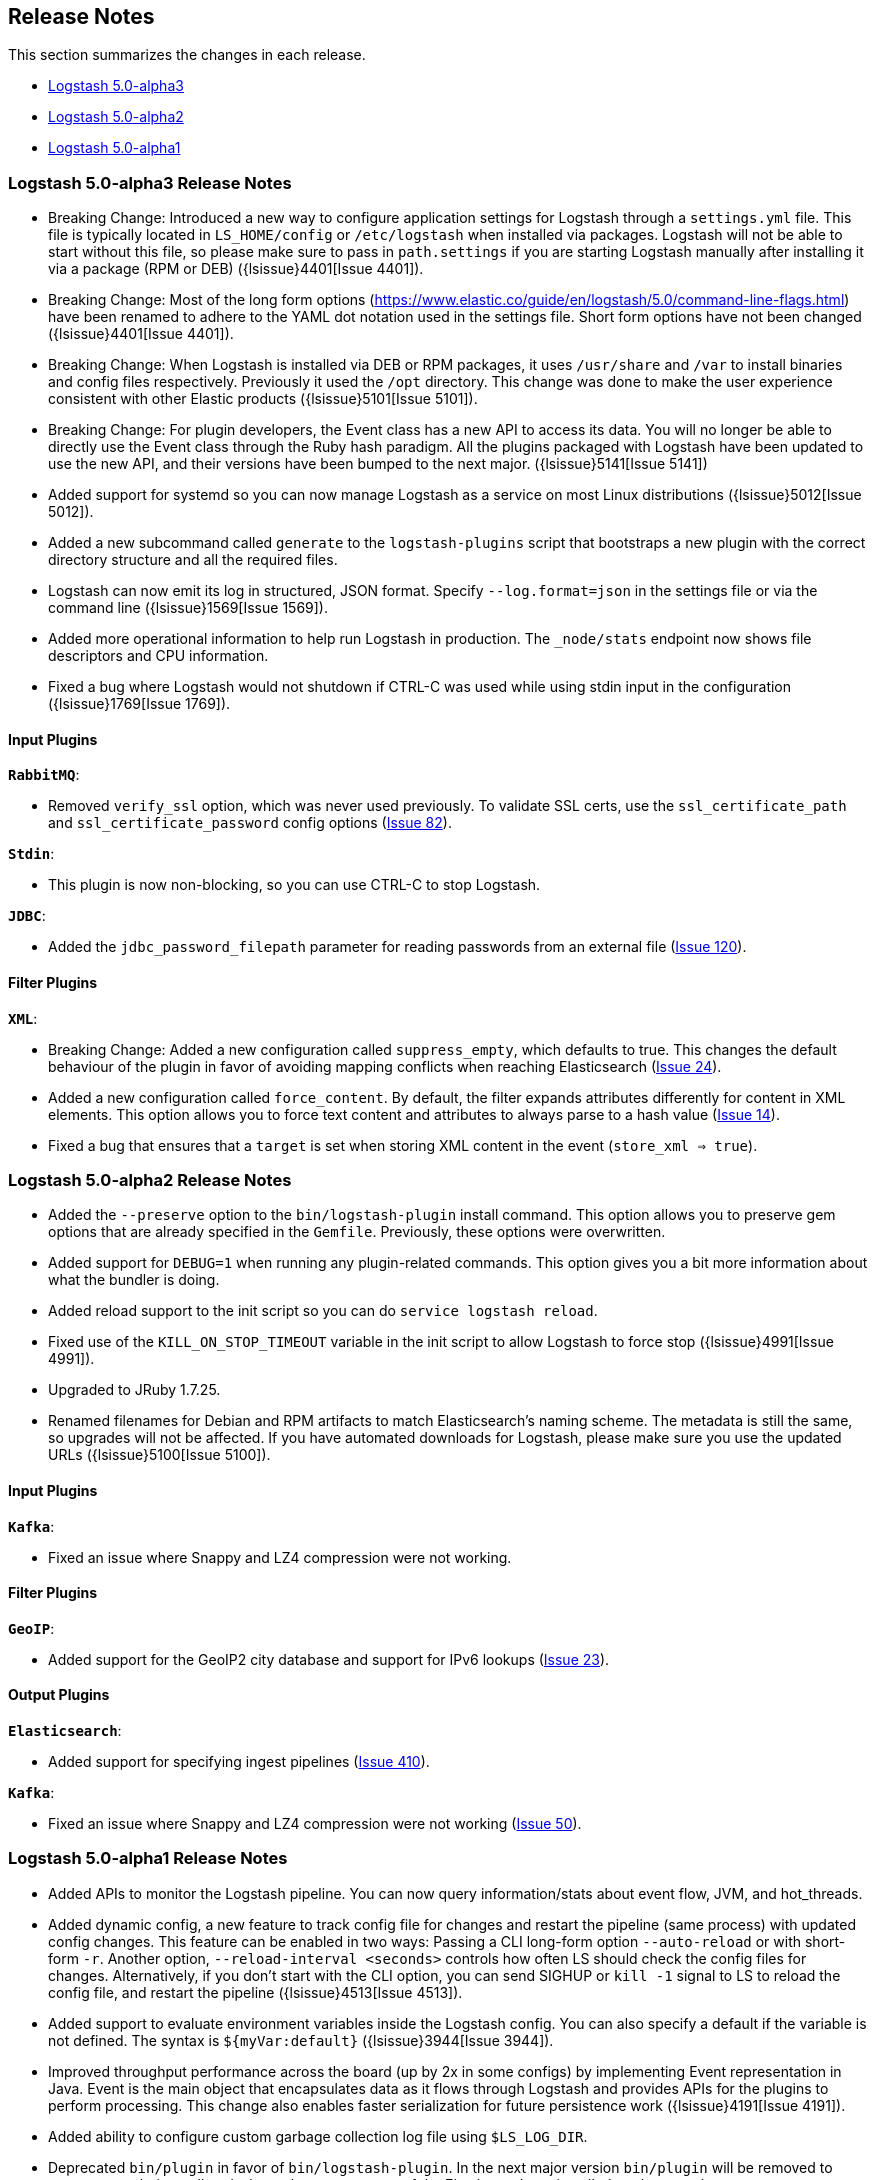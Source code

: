 [[releasenotes]]
== Release Notes

This section summarizes the changes in each release.

* <<alpha3,Logstash 5.0-alpha3>>
* <<alpha2,Logstash 5.0-alpha2>>
* <<alpha1,Logstash 5.0-alpha1>>

[[alpha3]]
=== Logstash 5.0-alpha3 Release Notes

* Breaking Change: Introduced a new way to configure application settings for Logstash through a `settings.yml` file. This
file is typically located in `LS_HOME/config` or `/etc/logstash` when installed via packages. Logstash will
not be able to start without this file, so please make sure to pass in `path.settings` if you are starting
Logstash manually after installing it via a package (RPM or DEB) ({lsissue}4401[Issue 4401]).
* Breaking Change: Most of the long form options (https://www.elastic.co/guide/en/logstash/5.0/command-line-flags.html) have
been renamed to adhere to the YAML dot notation used in the settings file. Short form options have not been
changed ({lsissue}4401[Issue 4401]).
* Breaking Change: When Logstash is installed via DEB or RPM packages, it uses `/usr/share` and `/var` to install binaries
and config files respectively. Previously it used the `/opt` directory. This change was done to
make the user experience consistent with other Elastic products ({lsissue}5101[Issue 5101]).
* Breaking Change: For plugin developers, the Event class has a new API to access its data. You will no longer be able to
directly use the Event class through the Ruby hash paradigm. All the plugins packaged with Logstash have
been updated to use the new API, and their versions have been bumped to the next major. ({lsissue}5141[Issue 5141])
* Added support for systemd so you can now manage Logstash as a service on most Linux distributions ({lsissue}5012[Issue 5012]).
* Added a new subcommand called `generate` to the `logstash-plugins` script that bootstraps a new plugin with
the correct directory structure and all the required files.
* Logstash can now emit its log in structured, JSON format. Specify `--log.format=json` in the settings file
or via the command line ({lsissue}1569[Issue 1569]).
* Added more operational information to help run Logstash in production. The `_node/stats` endpoint now 
shows file descriptors and CPU information.
* Fixed a bug where Logstash would not shutdown if CTRL-C was used while using stdin input in the 
configuration ({lsissue}1769[Issue 1769]).

[float]
==== Input Plugins

*`RabbitMQ`*:

* Removed `verify_ssl` option, which was never used previously. To validate SSL certs, use the `ssl_certificate_path` and `ssl_certificate_password` config options (https://github.com/logstash-plugins/logstash-input-rabbitmq/issues/82[Issue 82]).

*`Stdin`*: 

* This plugin is now non-blocking, so you can use CTRL-C to stop Logstash.

*`JDBC`*: 

* Added the `jdbc_password_filepath` parameter for reading passwords from an external file
(https://github.com/logstash-plugins/logstash-input-jdbc/issues/120[Issue 120]).

[float]
==== Filter Plugins

*`XML`*:

* Breaking Change: Added a new configuration called `suppress_empty`, which defaults to true. This changes the
default behaviour of the plugin in favor of avoiding mapping conflicts when reaching Elasticsearch (https://github.com/logstash-plugins/logstash-filter-xml/issues/24[Issue 24]).
* Added a new configuration called `force_content`. By default, the filter expands attributes differently
for content in XML elements. This option allows you to force text content and attributes to always parse to
a hash value (https://github.com/logstash-plugins/logstash-filter-xml/issues/14[Issue 14]).
* Fixed a bug that ensures that a `target` is set when storing XML content in the event (`store_xml => true`).

[[alpha2]]
=== Logstash 5.0-alpha2 Release Notes

* Added the `--preserve` option to the `bin/logstash-plugin` install command. This option allows you to preserve gem options that are already specified in the `Gemfile`. Previously, these options were overwritten.
* Added support for `DEBUG=1` when running any plugin-related commands. This option gives you a bit more information about what the bundler is doing.
* Added reload support to the init script so you can do `service logstash reload`.
* Fixed use of the `KILL_ON_STOP_TIMEOUT` variable in the init script to allow Logstash to force stop ({lsissue}4991[Issue 4991]).
* Upgraded to JRuby 1.7.25.
* Renamed filenames for Debian and RPM artifacts to match Elasticsearch's naming scheme. The metadata is still the same, so upgrades will not be affected. If you have automated downloads for Logstash, please make sure you use the updated URLs ({lsissue}5100[Issue 5100]). 

[float]
==== Input Plugins

*`Kafka`*:

* Fixed an issue where Snappy and LZ4 compression were not working.

[float]
==== Filter Plugins

*`GeoIP`*:

* Added support for the GeoIP2 city database and support for IPv6 lookups (https://github.com/logstash-plugins/logstash-filter-geoip/issues/23[Issue 23]).

[float]
==== Output Plugins

*`Elasticsearch`*:

* Added support for specifying ingest pipelines (https://github.com/logstash-plugins/logstash-output-elasticsearch/issues/410[Issue 410]).

*`Kafka`*:

* Fixed an issue where Snappy and LZ4 compression were not working (https://github.com/logstash-plugins/logstash-output-kafka/issues/50[Issue 50]).  

[[alpha1]]
=== Logstash 5.0-alpha1 Release Notes

* Added APIs to monitor the Logstash pipeline. You can now query information/stats about event flow, JVM, 
  and hot_threads.
* Added dynamic config, a new feature to track config file for changes and restart the 
  pipeline (same process) with updated config changes. This feature can be enabled in two 
  ways: Passing a CLI long-form option `--auto-reload` or with short-form `-r`. Another 
  option, `--reload-interval <seconds>` controls how often LS should check the config files 
  for changes. Alternatively, if you don't start with the CLI option, you can send SIGHUP 
  or `kill -1` signal to LS to reload the config file, and restart the pipeline ({lsissue}4513[Issue 4513]).
* Added support to evaluate environment variables inside the Logstash config. You can also specify a 
  default if the variable is not defined. The syntax is `${myVar:default}` ({lsissue}3944[Issue 3944]).
* Improved throughput performance across the board (up by 2x in some configs) by implementing Event 
  representation in Java. Event is the main object that encapsulates data as it flows through 
  Logstash and provides APIs for the plugins to perform processing. This change also enables 
  faster serialization for future persistence work ({lsissue}4191[Issue 4191]).
* Added ability to configure custom garbage collection log file using `$LS_LOG_DIR`.
* Deprecated `bin/plugin` in favor of `bin/logstash-plugin`. In the next major version `bin/plugin` will 
  be removed to prevent `PATH` being polluted when other components of the Elastic stack are installed on 
  the same instance ({lsissue}4891[Issue 4891]).
* Fixed a bug where new pipeline might break plugins by calling the `register` method twice causing 
  undesired behavior ({lsissue}4851[Issue 4851])).
* Made `JAVA_OPTS` and `LS_JAVA_OPTS` work consistently on Windows ({lsissue}4758[Issue 4758]).
* Fixed a bug where specifying JMX parameters in `LS_JAVA_OPTS` caused Logstash not to restart properly
  ({lsissue}4319[Issue 4319]).
* Fixed a bug where upgrading plugins with Manticore threw an error and sometimes corrupted installation ({lsissue}4818[Issue 4818]).
* Removed milestone warning that was displayed when the `--pluginpath` option was used to load plugins ({lsissue}4562[Issue 4562]).
* Upgraded to JRuby 1.7.24.
* Reverted default output workers to 1. Previously we had made output workers the same as number of pipeline workers (#4877). 

[float]
==== Input Plugins

*`Kafka`*:

* Breaking Change: Added support for 0.9 consumer API. This plugin now supports SSL based encryption. 
  This release changed a lot of configuration, so it is not backward compatible. Also, this version will not 
  work with Kafka 0.8 broker

*`Beats`*:

* Enhanced to verify client certificates against CA (https://github.com/logstash-plugins/logstash-input-beats/issues/8[Issue 8]).

*`RabbitMQ`*:

* Breaking Change: Metadata is now disabled by default because it was regressing performance.
* Improved performance by using an internal queue and bulk ACKs.

*`Redis`*:

* Increased the batch_size to 100 by default. This provides a big jump in throughput and 
  reduction in CPU utilization (https://github.com/logstash-plugins/logstash-input-redis/issues/25[Issue 25])

*`JDBC`*:

* Added retry connection feature (https://github.com/logstash-plugins/logstash-input-http/issues/33[Issue 33])

[float]
==== Filter Plugins

*`DNS`*:

* Improved performance by adding caches to both successful and failed requests.
* Added support for retrying with the `:max_retries` setting.
* Lowered the default value of timeout from 2 to 0.5 seconds.

[float]
==== Output Plugins

*`Elasticsearch`*:

* Bumped minimum manticore version to 0.5.4 which fixes a memory leak when sniffing 
  is used (https://github.com/logstash-plugins/logstash-output-elasticsearch/issues/392[Issue 392]).
* Fixed bug when updating documents with doc_as_upsert and scripting.   
* Made error messages more verbose and easier to parse by humans.
* Retryable failures are now logged at the info level instead of warning.

*`Kafka`*:

Breaking Change: Added support for 0.9 API. This plugin now supports SSL based encryption. This release 
changed a lot of configuration, so it is not backward compatible. Also, this version will not work 
with Kafka 0.8 broker

